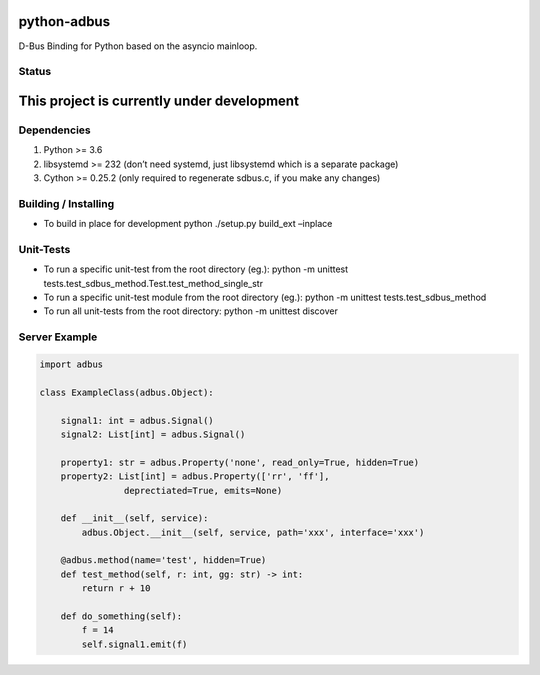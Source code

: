 python-adbus
============

D-Bus Binding for Python based on the asyncio mainloop.

Status
------

This project is currently under development
===========================================

Dependencies
------------

1. Python >= 3.6
2. libsystemd >= 232 (don’t need systemd, just libsystemd which is a separate package)
3. Cython >= 0.25.2 (only required to regenerate sdbus.c, if you make any changes)

Building / Installing
---------------------

-  To build in place for development python ./setup.py build\_ext –inplace

Unit-Tests
----------

-  To run a specific unit-test from the root directory (eg.): python -m
   unittest tests.test\_sdbus\_method.Test.test\_method\_single\_str

-  To run a specific unit-test module from the root directory (eg.):
   python -m unittest tests.test\_sdbus\_method

-  To run all unit-tests from the root directory: python -m unittest
   discover

Server Example
--------------

.. code-block:: python

        import adbus

        class ExampleClass(adbus.Object):

            signal1: int = adbus.Signal()
            signal2: List[int] = adbus.Signal()

            property1: str = adbus.Property('none', read_only=True, hidden=True)
            property2: List[int] = adbus.Property(['rr', 'ff'],
                        deprectiated=True, emits=None)

            def __init__(self, service):
                adbus.Object.__init__(self, service, path='xxx', interface='xxx')

            @adbus.method(name='test', hidden=True)
            def test_method(self, r: int, gg: str) -> int:
                return r + 10

            def do_something(self):
                f = 14
                self.signal1.emit(f)

